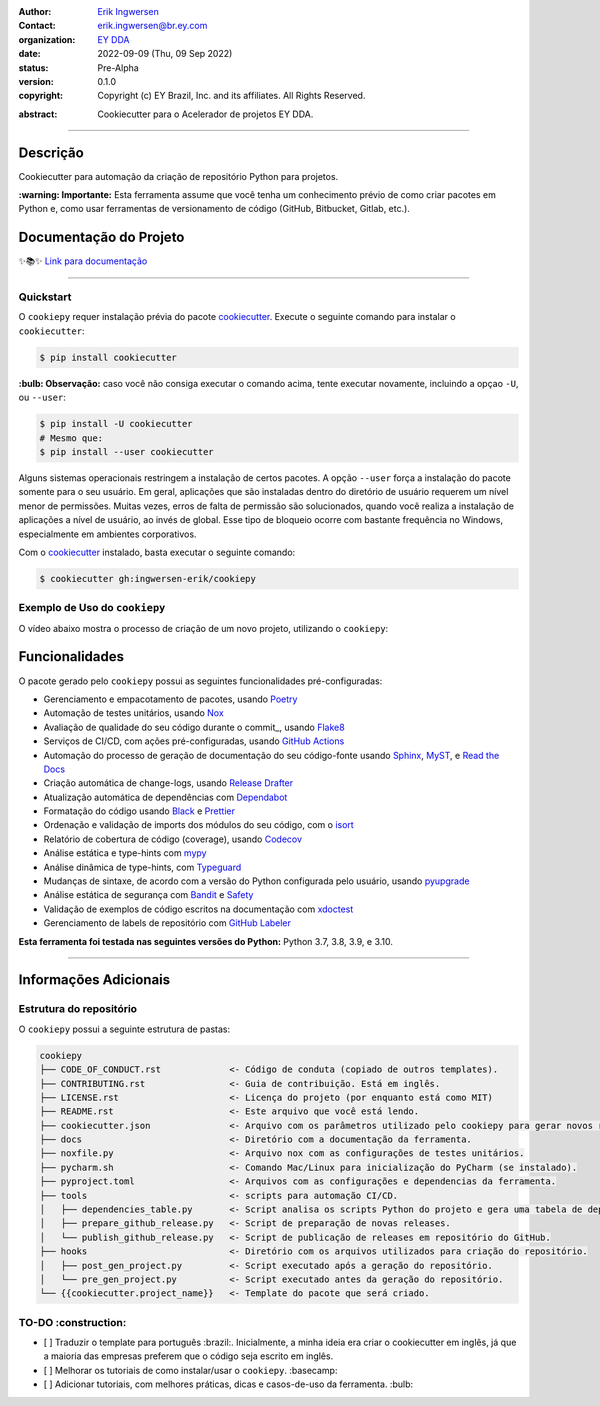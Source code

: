 .. Logo EY

.. raw:: html

   <p align="center"><img align="left" style="object-fit: none; object-position: -120px 120px; width: 100px; height: 120px" src="./docs/_static/EY_logo_1.gif" alt="EY Logo"></p><br><h1>  cookiepy</h1><br>

.. badges-begin

| |Status| |Python Version| |License| |Read the Docs| |Codecov|
| |pre-commit| |Black| |Contributor Covenant|

.. |Status| image:: https://badgen.net/badge/status/alpha/d8624d
   :target: https://badgen.net/badge/status/alpha/d8624d
   :alt: Project Status
.. |Python Version| image:: https://img.shields.io/pypi/pyversions/cookiepy-instance
   :target: https://github.com/ingwersen-erik/cookiepy
   :alt: Python Version
.. |License| image:: https://img.shields.io/github/license/ingwersen-erik/cookiepy
   :target: https://opensource.org/licenses/MIT
   :alt: License
.. |Read the Docs| image:: https://img.shields.io/readthedocs/cookiepy/latest.svg?label=Read%20the%20Docs
   :target: https://cookiepy.readthedocs.io/
   :alt: Read the documentation at https://cookiepy.readthedocs.io/
.. |Codecov| image:: https://codecov.io/gh/ingwersen-erik/cookiepy-instance/branch/main/graph/badge.svg
   :target: https://codecov.io/gh/ingwersen-erik/cookiepy-instance
   :alt: Codecov
.. |pre-commit| image:: https://img.shields.io/badge/pre--commit-enabled-brightgreen?logo=pre-commit&logoColor=white
   :target: https://github.com/pre-commit/pre-commit
   :alt: pre-commit
.. |Black| image:: https://img.shields.io/badge/code%20style-black-000000.svg
   :target: https://github.com/psf/black
   :alt: Black
.. |Contributor Covenant| image:: https://img.shields.io/badge/Contributor%20Covenant-2.1-4baaaa.svg
   :target: https://github.com/ingwersen-erik/cookiepy/blob/main/CODE_OF_CONDUCT.rst
   :alt: Contributor Covenant

.. badges-end

.. raw:: html

   <br>

.. Project authors:
.. _Erik Ingwersen: https://github.com/ingwersen-erik

.. Project Wiki:
.. _EY DDA: https://www.ey.com/en_gl/big-data-analytics

.. bibliographic fields:

:Author: `Erik Ingwersen`_
:Contact: erik.ingwersen@br.ey.com
:organization: `EY DDA`_
:date: 2022-09-09 (Thu, 09 Sep 2022)
:status: Pre-Alpha
:version: 0.1.0
:copyright: Copyright (c) EY Brazil, Inc. and its affiliates. All Rights Reserved.

.. meta::
   :keywords: Cookiecutter, cookiepy, Acelerador DDA
   :description lang=pt: Readme do pacote cookiepy.

:abstract:
    Cookiecutter para o Acelerador de projetos EY DDA.

-----

Descrição
=========

Cookiecutter para automação da criação de repositório Python para projetos.

**:warning: Importante:** Esta ferramenta assume que você tenha um conhecimento
prévio de como criar pacotes em Python e, como usar ferramentas de
versionamento de código (GitHub, Bitbucket, Gitlab, etc.).


Documentação do Projeto
=======================

✨📚✨ `Link para documentação`__

__ https://cookiepy.readthedocs.io/

-----

Quickstart
----------

O ``cookiepy`` requer instalação prévia do pacote `cookiecutter <https://cookiecutter.readthedocs.io/en/latest/>`_.
Execute o seguinte comando para instalar o ``cookiecutter``:

.. code-block:: console

    $ pip install cookiecutter


**:bulb: Observação:** caso você não consiga executar o comando acima,
tente executar novamente,
incluindo a opçao ``-U``, ou ``--user``:

.. code-block:: console

    $ pip install -U cookiecutter
    # Mesmo que:
    $ pip install --user cookiecutter

Alguns sistemas operacionais restringem a instalação de certos pacotes.
A opção ``--user`` força a instalação do pacote somente para o seu usuário.
Em geral, aplicações que são instaladas dentro do diretório de usuário requerem
um nível menor de permissões. Muitas vezes, erros de falta de permissão são
solucionados, quando você realiza a instalação de aplicações a nível de usuário,
ao invés de global. Esse tipo de bloqueio ocorre com bastante frequência no Windows,
especialmente em ambientes corporativos.

Com o `cookiecutter <https://cookiecutter.readthedocs.io/en/latest/>`_ instalado,
basta executar o seguinte comando:

.. code-block:: console

   $ cookiecutter gh:ingwersen-erik/cookiepy


Exemplo de Uso do ``cookiepy``
------------------------------

O vídeo abaixo mostra o processo de criação de um novo projeto, utilizando o ``cookiepy``:

.. raw:: html

   <p align="center"><img src="./docs/_static/demo-acelerador-dda.gif" alt="Demo"/></p>
   <br>


Funcionalidades
===============

O pacote gerado pelo ``cookiepy`` possui as seguintes funcionalidades pré-configuradas:

.. features-begin

- Gerenciamento e empacotamento de pacotes, usando Poetry_
- Automação de testes unitários, usando Nox_
- Avaliação de qualidade do seu código durante o commit_, usando Flake8_
- Serviços de CI/CD, com ações pré-configuradas, usando `GitHub Actions`_
- Automação do processo de geração de documentação do seu código-fonte usando `Sphinx`_, MyST_, e `Read the Docs`_
- Criação automática de change-logs, usando `Release Drafter`_
- Atualização automática de dependências com Dependabot_
- Formatação do código usando `Black`_ e Prettier_
- Ordenação e validação de imports dos módulos do seu código, com o isort_
- Relatório de cobertura de código (coverage), usando Codecov_
- Análise estática e type-hints com mypy_
- Análise dinâmica de type-hints, com Typeguard_
- Mudanças de sintaxe, de acordo com a versão do Python configurada pelo usuário, usando pyupgrade_
- Análise estática de segurança com Bandit_ e Safety_
- Validação de exemplos de código escritos na documentação com xdoctest_
- Gerenciamento de labels de repositório com `GitHub Labeler`_


**Esta ferramenta foi testada nas seguintes versões do Python:** Python 3.7, 3.8, 3.9, e 3.10.

.. features-end

.. references-begin

.. _Bandit: https://github.com/PyCQA/bandit
.. _Black: https://github.com/psf/black
.. _Click: https://click.palletsprojects.com/
.. _Codecov: https://codecov.io/
.. _Cookiecutter: https://github.com/audreyr/cookiecutter
.. _Coverage.py: https://coverage.readthedocs.io/
.. _Dependabot: https://dependabot.com/
.. _Flake8: http://flake8.pycqa.org
.. _GitHub Actions: https://github.com/features/actions
.. _Hypermodern Python: https://medium.com/@ingwersen-erik/hypermodern-python-d44485d9d769
.. _isort: https://pycqa.github.io/isort/
.. _MyST: https://myst-parser.readthedocs.io/
.. _Nox: https://nox.thea.codes/
.. _Poetry: https://python-poetry.org/
.. _Prettier: https://prettier.io/
.. _PyPI: https://pypi.org/
.. _Read the Docs: https://readthedocs.org/
.. _Release Drafter: https://github.com/release-drafter/release-drafter
.. _Safety: https://github.com/pyupio/safety
.. _Sphinx: http://www.sphinx-doc.org/
.. _TestPyPI: https://test.pypi.org/
.. _Typeguard: https://github.com/agronholm/typeguard
.. _autodoc: https://www.sphinx-doc.org/en/master/usage/extensions/autodoc.html
.. _furo: https://pradyunsg.me/furo/
.. _mypy: http://mypy-lang.org/
.. _napoleon: https://www.sphinx-doc.org/en/master/usage/extensions/napoleon.html
.. _pre-commit: https://pre-commit.com/
.. _pytest: https://docs.pytest.org/en/latest/
.. _pyupgrade: https://github.com/asottile/pyupgrade
.. _sphinx-click: https://sphinx-click.readthedocs.io/
.. _xdoctest: https://github.com/Erotemic/xdoctest
.. _GitHub Labeler: https://github.com/marketplace/actions/github-labeler

.. references-end


----

Informações Adicionais
======================


Estrutura do repositório
------------------------

O ``cookiepy`` possui a seguinte estrutura de pastas:

.. code-block:: text

    cookiepy
    ├── CODE_OF_CONDUCT.rst             <- Código de conduta (copiado de outros templates).
    ├── CONTRIBUTING.rst                <- Guia de contribuição. Está em inglês.
    ├── LICENSE.rst                     <- Licença do projeto (por enquanto está como MIT)
    ├── README.rst                      <- Este arquivo que você está lendo.
    ├── cookiecutter.json               <- Arquivo com os parâmetros utilizado pelo cookiepy para gerar novos repositórios
    ├── docs                            <- Diretório com a documentação da ferramenta.
    ├── noxfile.py                      <- Arquivo nox com as configurações de testes unitários.
    ├── pycharm.sh                      <- Comando Mac/Linux para inicialização do PyCharm (se instalado).
    ├── pyproject.toml                  <- Arquivos com as configurações e dependencias da ferramenta.
    ├── tools                           <- scripts para automação CI/CD.
    │   ├── dependencies_table.py       <- Script analisa os scripts Python do projeto e gera uma tabela de dependências.
    │   ├── prepare_github_release.py   <- Script de preparação de novas releases.
    │   └── publish_github_release.py   <- Script de publicação de releases em repositório do GitHub.
    ├── hooks                           <- Diretório com os arquivos utilizados para criação do repositório.
    │   ├── post_gen_project.py         <- Script executado após a geração do repositório.
    │   └── pre_gen_project.py          <- Script executado antes da geração do repositório.
    └── {{cookiecutter.project_name}}   <- Template do pacote que será criado.


TO-DO :construction: 
--------------------

- [ ] Traduzir o template para português :brazil:.
  Inicialmente, a minha ideia era criar o cookiecutter em inglês,
  já que a maioria das empresas preferem que o código seja escrito em inglês.
- [ ] Melhorar os tutoriais de como instalar/usar o ``cookiepy``. :basecamp:
- [ ] Adicionar tutoriais, com melhores práticas, dicas e casos-de-uso da ferramenta. :bulb:
